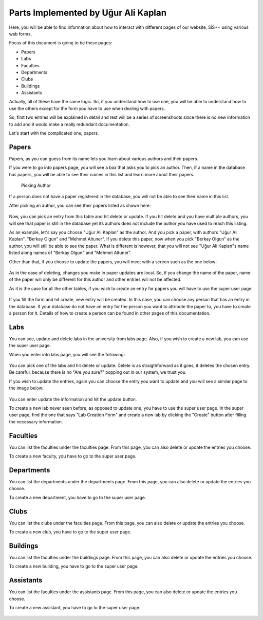 Parts Implemented by Uğur Ali Kaplan
================================

Here, you will be able to find information about how to interact
with different pages of our website, SİS++ using various web forms.

Focus of this document is going to be these pages:

* Papers
* Labs
* Faculties
* Departments
* Clubs
* Buildings
* Assistants

Actually, all of these have the same logic. So, if you understand how
to use one, you will be able to understand how to use the others except
for the form you have to use when dealing with papers.

So, first two entries will be explained in detail and rest will be a series
of screenshoots since there is no new information to add and it would make
a really redundant documentation.

Let's start with the complicated one, papers.

Papers
--------------

Papers, as you can guess from its name lets you learn about various
authors and their papers.

If you were to go into papers page, you will see a box that asks you
to pick an author. Then, if a name in the database has papers, you will
be able to see their names in this list and learn more about their papers.

.. figure:: kaplan/papers.png
	:scale: 70 %
	:alt: Picking Author
	:align: center
    
    Picking Author

If a person does not have a paper registered in the database, you will not
be able to see their name in this list.

After picking an author, you can see their papers listed as shown here:

.. figure:: kaplan/papersule.png
	:scale: 70 %
	:alt: Papers by author
	:align: center
    Papers by author

Now, you can pick an entry from this table and hit delete or update. If you
hit delete and you have multiple authors, you will see that paper is still in
the database yet its authors does not include the author you have used to 
reach this listing.

As an example, let's say you choose "Uğur Ali Kaplan" as the author. And you
pick a paper, with authors "Uğur Ali Kaplan", "Berkay Olgun" and "Mehmet Altuner".
If you delete this paper, now when you pick "Berkay Olgun" as the author, you will
still be able to see the paper. What is different is however, that you will not
see "Uğur Ali Kaplan"s name listed along names of "Berkay Olgun" and "Mehmet Altuner".

Other than that, if you choose to update the papers, you will meet with a screen
such as the one below:

.. figure:: kaplan/updatepaper.png
	:scale: 70 %
	:alt: Paper update
	:align: center
    Paper update

As in the case of deleting, changes you make in paper updates are local. So, if you change the name
of the paper, name of the paper will only be different for this author and other entries
will not be affected.

As it is the case for all the other tables, if you wish to create an entry for papers you
will have to use the super user page.

.. figure:: kaplan/papercreate.png
	:scale: 70 %
	:alt: Paper create
	:align: center
    Paper create

If you fill the form and hit create, new entry will be created. In this case, you can choose any person
that has an entry in the database. If your database do not have an entry for the person you want to
attribute the paper to, you have to create a person for it. Details of how to create a person can be found
in other pages of this documentation.

Labs
--------------

You can see, update and delete labs in the university from labs page. Also, if you wish to create a new lab,
you can use the super user page.

When you enter into labs page, you will see the following:

.. figure:: kaplan/labsl.png
	:scale: 70 %
	:alt: Lab Listing
	:align: center
    Lab Listing

You can pick one of the labs and hit delete or update. Delete is as straigthforward as it goes, it deletes the
chosen entry. Be careful, because there is no "Are you sure?" popping out in our system, we trust you.

If you wish to update the entries, again you can choose the entry you want to update and you will see a similar
page to the image below:

.. figure:: kaplan/labu.png
	:scale: 70 %
	:alt: Lab Update
	:align: center
    Lab Update

You can enter update the information and hit the update button.

To create a new lab never seen before, as opposed to update one, you have to use the super user page.
In the super user page, find the one that says "Lab Creation Form" and create a new lab by clicking
the "Create" button after filling the necessary information.

.. figure:: kaplan/labcreate.png
	:scale: 70 %
	:alt: Lab Create
	:align: center
    Lab Create

Faculties
--------------

You can list the faculties under the faculties page. From this page, you can also delete or update
the entries you choose.

To create a new faculty, you have to go to the super user page.

.. figure:: kaplan/facr.png
	:scale: 70 %
	:alt: Faculty Create
	:align: center
    Faculty Create

.. figure:: kaplan/facultiesl.png
	:scale: 70 %
	:alt: Faculty Listing
	:align: center
    Faculty Listing

.. figure:: kaplan/facultyu.png
	:scale: 70 %
	:alt: Faculty Update
	:align: center
    Faculty Update

Departments
--------------

You can list the departments under the departments page. From this page, you can also delete or update
the entries you choose.

To create a new department, you have to go to the super user page.

.. figure:: kaplan/departmentcr.png
	:scale: 70 %
	:alt: Department Create
	:align: center
    Department Create

.. figure:: kaplan/departmentsl.png
	:scale: 70 %
	:alt: Department Listing
	:align: center
    Department Listing

.. figure:: kaplan/departmentu.png
	:scale: 70 %
	:alt: Department Update
	:align: center
    Department Update

Clubs
--------------

You can list the clubs under the faculties page. From this page, you can also delete or update
the entries you choose.

To create a new club, you have to go to the super user page.

.. figure:: kaplan/clubcr.png
	:scale: 70 %
	:alt: Club Create
	:align: center
    Club Create

.. figure:: kaplan/clubsu.png
	:scale: 70 %
	:alt: Club Listing
	:align: center
    Club Listing

.. figure:: kaplan/clubsl.png
	:scale: 70 %
	:alt: Club Update
	:align: center
    Club Update

Buildings
--------------

You can list the faculties under the buildings page. From this page, you can also delete or update
the entries you choose.

To create a new building, you have to go to the super user page.

.. figure:: kaplan/buildingcr.png
	:scale: 70 %
	:alt: Building Create
	:align: center
    Building Create

.. figure:: kaplan/buildingslist.png
	:scale: 70 %
	:alt: Building Listing
	:align: center
    Building Listing

.. figure:: kaplan/buildingsupdate.png
	:scale: 70 %
	:alt: Building Update
	:align: center
    Building Update

Assistants
--------------

You can list the faculties under the assistants page. From this page, you can also delete or update
the entries you choose.

To create a new assistant, you have to go to the super user page.

.. figure:: kaplan/ascr.png
	:scale: 70 %
	:alt: Assistant Create
	:align: center
    Assistant Create

.. figure:: kaplan/assistantslist.png
	:scale: 70 %
	:alt: Assistant Listing
	:align: center
    Assistant Listing

.. figure:: kaplan/assistantupdate.png
	:scale: 70 %
	:alt: Assistant Update
	:align: center
    Assistant Update


